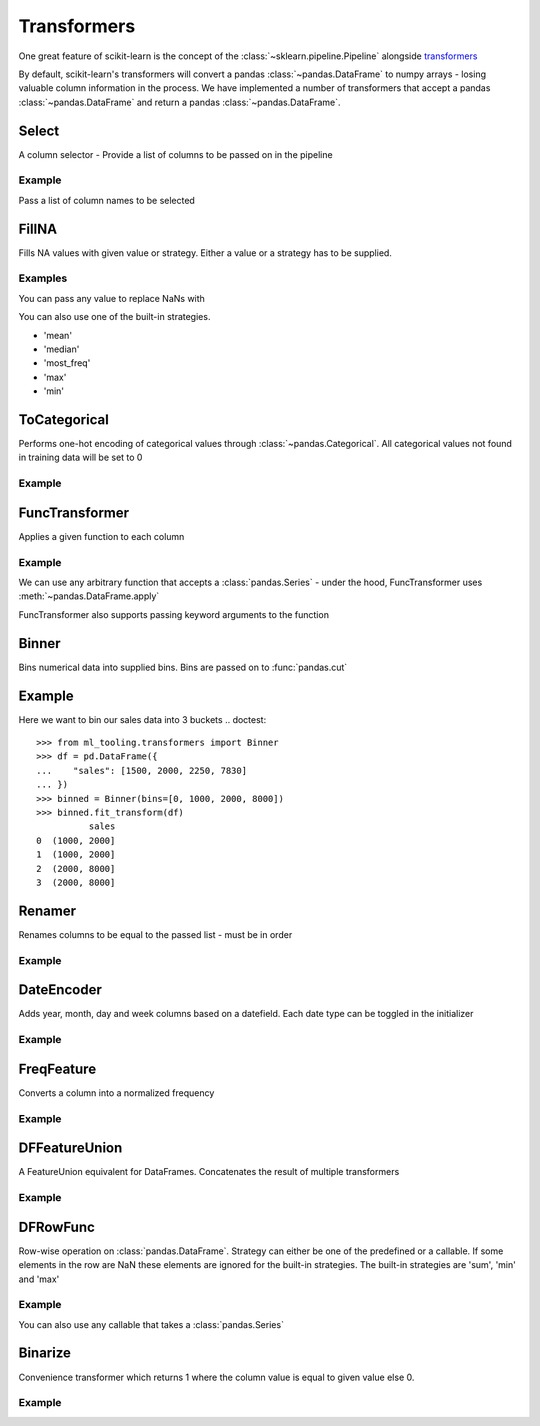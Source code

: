 .. _transformer:

Transformers
============

One great feature of scikit-learn is the concept of the :class:`~sklearn.pipeline.Pipeline`
alongside `transformers`_

.. _transformers: https://scikit-learn.org/stable/modules/preprocessing.html

By default, scikit-learn's transformers will convert a pandas :class:`~pandas.DataFrame` to numpy arrays -
losing valuable column information in the process. We have implemented a number of transformers
that accept a pandas :class:`~pandas.DataFrame` and return a pandas :class:`~pandas.DataFrame`.

Select
------
A column selector - Provide a list of columns to be passed on in the pipeline

Example
#######
Pass a list of column names to be selected

.. doctest::

    >>> from ml_tooling.transformers import Select
    >>> import pandas as pd
    >>> df = pd.DataFrame({
    ...    "id": [1, 2, 3, 4],
    ...    "status": ["OK", "Error", "OK", "Error"],
    ...    "sales": [2000, 3000, 4000, 5000]
    ... })
    >>> select = Select(['id', 'status'])
    >>> select.fit_transform(df)
       id status
    0   1     OK
    1   2  Error
    2   3     OK
    3   4  Error



FillNA
------

Fills NA values with given value or strategy. Either a value or a strategy has to be supplied.

Examples
########
You can pass any value to replace NaNs with

.. doctest::

    >>> from ml_tooling.transformers import FillNA
    >>> import numpy as np
    >>> df = pd.DataFrame({
    ...        "id": [1, 2, 3, 4],
    ...        "sales": [2000, 3000, 4000, np.nan]
    ... })
    >>> fill_na = FillNA(value = 0)
    >>> fill_na.fit_transform(df)
       id   sales
    0   1  2000.0
    1   2  3000.0
    2   3  4000.0
    3   4     0.0


You can also use one of the built-in strategies.

- 'mean'
- 'median'
- 'most_freq'
- 'max'
- 'min'

.. doctest::

    >>> fill_na = FillNA(strategy='mean')
    >>> fill_na.fit_transform(df)
       id   sales
    0   1  2000.0
    1   2  3000.0
    2   3  4000.0
    3   4  3000.0

ToCategorical
-------------

Performs one-hot encoding of categorical values through :class:`~pandas.Categorical`.
All categorical values not found in training data will be set to 0

Example
#######

.. doctest::

    >>> from ml_tooling.transformers import ToCategorical
    >>> df = pd.DataFrame({
    ...    "status": ["OK", "Error", "OK", "Error"]
    ... })
    >>> onehot = ToCategorical()
    >>> onehot.fit_transform(df)
       status_Error  status_OK
    0             0          1
    1             1          0
    2             0          1
    3             1          0


FuncTransformer
---------------
Applies a given function to each column

Example
#######
We can use any arbitrary function that accepts a :class:`pandas.Series`
- under the hood, FuncTransformer uses :meth:`~pandas.DataFrame.apply`

.. doctest::

    >>> from ml_tooling.transformers import FuncTransformer
    >>> df = pd.DataFrame({
    ...    "status": ["OK", "Error", "OK", "Error"]
    ... })
    >>> uppercase = FuncTransformer(lambda x: x.str.upper())
    >>> uppercase.fit_transform(df)
      status
    0     OK
    1  ERROR
    2     OK
    3  ERROR

FuncTransformer also supports passing keyword arguments to the function

.. doctest::

    >>> from ml_tooling.transformers import FuncTransformer
    >>> def custom_func(input, word1, word2):
    ...    result = ""
    ...    if input == "OK":
    ...       result = word1
    ...    elif input == "Error":
    ...       result = word2
    ...    return result
    >>> def wrapper(df, word1, word2):
    ...   return df.apply(custom_func,args=(word1,word2))
    >>> df = pd.DataFrame({
    ...     "status": ["OK", "Error", "OK", "Error"]
    ... })
    >>> kwargs = {'word1': 'Okay','word2': 'Fail'}
    >>> wordchange = FuncTransformer(wrapper,**kwargs)
    >>> wordchange.fit_transform(df)
      status
    0   Okay
    1   Fail
    2   Okay
    3   Fail

Binner
------
Bins numerical data into supplied bins. Bins are passed on to :func:`pandas.cut`

Example
-------

Here we want to bin our sales data into 3 buckets
.. doctest::

    >>> from ml_tooling.transformers import Binner
    >>> df = pd.DataFrame({
    ...    "sales": [1500, 2000, 2250, 7830]
    ... })
    >>> binned = Binner(bins=[0, 1000, 2000, 8000])
    >>> binned.fit_transform(df)
              sales
    0  (1000, 2000]
    1  (1000, 2000]
    2  (2000, 8000]
    3  (2000, 8000]

Renamer
-------
Renames columns to be equal to the passed list - must be in order

Example
########

.. doctest::

    >>> from ml_tooling.transformers import Renamer
    >>> df = pd.DataFrame({
    ...     "Total Sales": [1500, 2000, 2250, 7830]
    ... })
    >>> rename = Renamer(['sales'])
    >>> rename.fit_transform(df)
       sales
    0   1500
    1   2000
    2   2250
    3   7830


DateEncoder
-----------
Adds year, month, day and week columns based on a datefield.
Each date type can be toggled in the initializer

Example
#######

.. doctest::

    >>> from ml_tooling.transformers import DateEncoder
    >>> df = pd.DataFrame({
    ...     "sales_date": [pd.to_datetime('2018-01-01'), pd.to_datetime('2018-02-02')]
    ... })
    >>> dates = DateEncoder(week=False)
    >>> dates.fit_transform(df)
       sales_date_day  sales_date_month  sales_date_year
    0               1                 1             2018
    1               2                 2             2018

FreqFeature
-----------
Converts a column into a normalized frequency

Example
#######
.. doctest::

    >>> from ml_tooling.transformers import FreqFeature
    >>> df = pd.DataFrame({
    ...     "sales_category": ['Sale', 'Sale', 'Not Sale']
    ... })
    >>> freq = FreqFeature()
    >>> freq.fit_transform(df)
       sales_category
    0        0.666667
    1        0.666667
    2        0.333333


DFFeatureUnion
--------------
A FeatureUnion equivalent for DataFrames. Concatenates the result of multiple transformers

Example
#######

.. doctest::

    >>> from ml_tooling.transformers import FreqFeature, Binner, Select, DFFeatureUnion
    >>> from sklearn.pipeline import Pipeline
    >>> df = pd.DataFrame({
    ...     "sales_category": ['Sale', 'Sale', 'Not Sale', 'Not Sale'],
    ...     "sales": [1500, 2000, 2250, 7830]
    ... })
    >>> freq = Pipeline([
    ...     ('select', Select('sales_category')),
    ...     ('freq', FreqFeature())
    ... ])
    >>> binned = Pipeline([
    ...     ('select', Select('sales')),
    ...     ('bin', Binner(bins=[0, 1000, 2000, 8000]))
    ...     ])
    >>> union = DFFeatureUnion([
    ...    ('sales_category', freq),
    ...    ('sales', binned)
    ... ])
    >>> union.fit_transform(df)
       sales_category         sales
    0             0.5  (1000, 2000]
    1             0.5  (1000, 2000]
    2             0.5  (2000, 8000]
    3             0.5  (2000, 8000]


DFRowFunc
---------
Row-wise operation on :class:`pandas.DataFrame`. Strategy can either be one of the predefined or a callable.
If some elements in the row are NaN these elements are ignored for the built-in strategies.
The built-in strategies are 'sum', 'min' and 'max'

Example
#######

.. doctest::

    >>> from ml_tooling.transformers import DFRowFunc
    >>> df = pd.DataFrame({
    ...    "number_1": [1, np.nan, 3, 4],
    ...    "number_2": [1, 3, 2, 4]
    ... })
    >>> rowfunc = DFRowFunc(strategy = 'sum')
    >>> rowfunc.fit_transform(df)
         0
    0  2.0
    1  3.0
    2  5.0
    3  8.0


You can also use any callable that takes a :class:`pandas.Series`

.. doctest::

    >>> rowfunc = DFRowFunc(strategy = np.mean)
    >>> rowfunc.fit_transform(df)
         0
    0  1.0
    1  3.0
    2  2.5
    3  4.0


Binarize
--------
Convenience transformer which returns 1 where the column value is equal to given value else 0.

Example
#######

.. doctest::

    >>> from ml_tooling.transformers import Binarize
    >>> df = pd.DataFrame({
    ...     "number_1": [1, np.nan, 3, 4],
    ...     "number_2": [1, 3, 2, 4]
    ... })
    >>> binarize = Binarize(value = 3)
    >>> binarize.fit_transform(df)
       number_1  number_2
    0         0         0
    1         0         1
    2         1         0
    3         0         0
